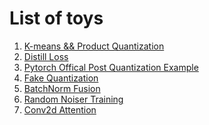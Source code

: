* List of toys
  1. [[./cluster/kmeans.py][K-means && Product Quantization]]
  2. [[./loss/distill.py][Distill Loss]]
  3. [[./official_quantization/main.py][Pytorch Offical Post Quantization Example]]
  4. [[./post_quant][Fake Quantization]]
  5. [[./post_quant/fusion.py][BatchNorm Fusion]]
  6. [[./overfit/main.py][Random Noiser Training]]
  7. [[./utils/modules.py][Conv2d Attention]]
  

